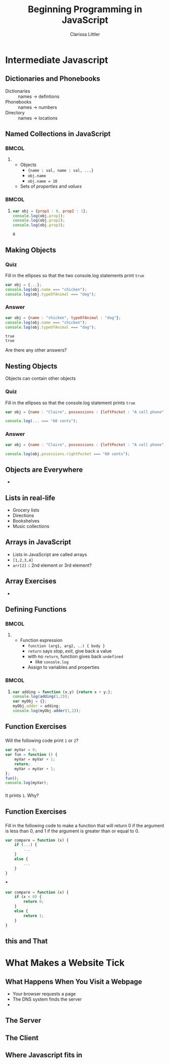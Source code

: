 #+TITLE: Beginning Programming in JavaScript
#+AUTHOR: Clarissa Littler

#+startup: beamer
#+BEAMER_THEME: Madrid
#+LaTeX_CLASS: beamer
#+LaTeX_CLASS_OPTIONS: [bigger]
#+BEAMER_FRAME_LEVEL: 2

* Intermediate Javascript
** Dictionaries and Phonebooks
   + Dictionaries :: names $\rightarrow$ defintions
   + Phonebooks :: names $\rightarrow$ numbers
   + Directory :: names $\rightarrow$ locations
** Named Collections in JavaScript
*** 								      :BMCOL:
    :PROPERTIES:
    :BEAMER_col: 0.45
    :END:
**** 
    + Objects \pause
      + ={name : val, name : val, ...}= \pause
      + =obj.name= \pause
      + =obj.name = 10= \pause
    + Sets of /properties/ and /values/ \pause
*** 								      :BMCOL:
    :PROPERTIES:
    :BEAMER_col: 0.45
    :END:
**** 
 #+BEGIN_SRC js :exports code :results output
   var obj = {prop1 : 0, prop2 : 1};
   console.log(obj.prop1);
   console.log(obj.prop2);
   console.log(obj.prop3);
 #+END_SRC

 #+RESULTS:
 : 0
** Making Objects
*** Quiz
    Fill in the ellipses so that the two console.log statements print =true=
    #+BEGIN_SRC js :exports code
      var obj = {...};
      console.log(obj.name === "chicken");
      console.log(obj.typeOfAnimal === "dog");
    #+END_SRC 
\pause
*** Answer
    #+BEGIN_SRC js :exports code :results output
      var obj = {name : "chicken", typeOfAnimal : "dog"};
      console.log(obj.name === "chicken");
      console.log(obj.typeOfAnimal === "dog");
    #+END_SRC

    #+RESULTS:
    : true
    : true
\pause
Are there any other answers?
** Nesting Objects
Objects can contain other objects
*** Quiz
    Fill in the ellipses so that the console.log statement prints =true=
#+BEGIN_SRC js :exports code
  var obj = {name : "Claire", possessions : {leftPocket : "A cell phone", rightPocket : "60 cents"}};

  console.log(... === "60 cents");
#+END_SRC
\pause
*** Answer
#+BEGIN_SRC js :exports code
  var obj = {name : "Claire", possessions : {leftPocket : "A cell phone", rightPocket : "60 cents"}};

  console.log(obj.posessions.rightPocket === "60 cents");
#+END_SRC

** Objects are Everywhere
   + 
** Lists in real-life
   + Grocery lists \pause
   + Directions \pause
   + Bookshelves \pause
   + Music collections
** Arrays in JavaScript
   + Lists in JavaScript are called arrays \pause
   + =[1,2,3,4]=
   + =arr[2]= :: 2nd element or 3rd element?
** Array Exercises
   + 
** Defining Functions
*** 								      :BMCOL:
    :PROPERTIES:
    :BEAMER_col: 0.45
    :END:
**** 
   + Function expression \pause
     + =function (arg1, arg2, ..) { body }= \pause
     + =return= says /stop/, /exit/, give back a value \pause
     + with no =return=, function gives back =undefined= \pause
       + like =console.log= \pause
     + Assign to variables and properties
*** 								      :BMCOL:
    :PROPERTIES:
    :BEAMER_col: 0.45
    :END:
**** 
#+BEGIN_SRC js :exports code :results output
  var adding = function (x,y) {return x + y;};
  console.log(adding(1,2));
  var myObj = {};
  myObj.adder = adding;
  console.log(myObj.adder(1,2));
#+END_SRC

#+RESULTS:
: 3
: 3
** Function Exercises
*** 
Will the following code print =1= or =2=?
#+BEGIN_SRC js :exports code :results output
  var myVar = 0;
  var fun = function () {
      myVar = myVar + 1;
      return;
      myVar = myVar + 1;
  };
  fun();
  console.log(myVar);
#+END_SRC

#+RESULTS:
: 1
\pause
*** 
    It prints =1=. Why?
** Function Exercises
*** 
Fill in the following code to make a function that will return 0 if the argument is less than 0, and 1 if the argument is greater than or equal to 0.
#+BEGIN_SRC js :exports code
  var compare = function (x) {
      if (...) {
          ...
      }
      else {
          ...
      }
  }
#+END_SRC
\pause
***
#+BEGIN_SRC js :exports code
  var compare = function (x) {
      if (x < 0) {
          return 0;
      }
      else {
          return 1;
      }
  }
#+END_SRC

** this and That
* What Makes a Website Tick
** What Happens When You Visit a Webpage
   + Your browser requests a page \pause
   + The DNS system finds the server \pause
   + 
** The Server
** The Client
** Where Javascript fits in

